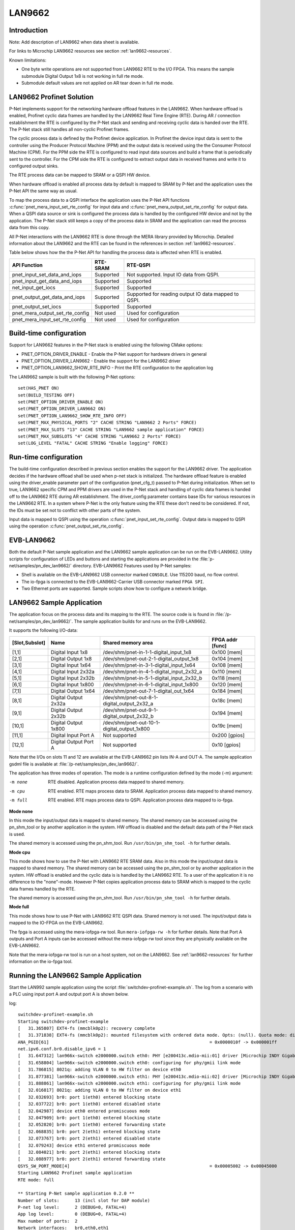 .. _getting-started-LAN9662:

LAN9662
=======

Introduction
------------
Note: Add description of LAN9662 when data sheet is available.

For links to Microchip LAN9662 resources see section  :ref:`lan9662-resources`.

Known limitations:

- One byte write operations are not supported from
  LAN9662 RTE to the I/O FPGA. This means the sample submodule
  Digital Output 1x8 is not working in full rte mode.
- Submodule default values are not applied on AR tear down
  in full rte mode.

LAN9662 Profinet Solution
-------------------------

P-Net implements support for the networking hardware offload features in the LAN9662.
When hardware offload is enabled, Profinet cyclic data frames are handled by the LAN9662 Real
Time Engine (RTE). During AR / connection establishment the RTE is configured by the P-Net stack and
sending and receiving cyclic data is handed over the RTE. The P-Net stack still handles
all non-cyclic Profinet frames.

The cyclic process data is defined by the Profinet device application.
In Profinet the device input data is sent to the controller using the Producer Protocol Machine (PPM) and
the output data is received using the the Consumer Protocol Machine (CPM).
For the PPM side the RTE is configured to read input data sources and build a frame
that is periodically sent to the controller.
For the CPM side the RTE is configured to extract output data in received
frames and write it to configured output sinks.

The RTE process data can be mapped to SRAM or a QSPI HW device.

When hardware offload is enabled all process data by default is mapped to SRAM
by P-Net and the application uses the P-Net API the same way as usual.

To map the process data to a QSPI interface the application uses the P-Net API functions
:c:func:`pnet_mera_input_set_rte_config` for input data and
:c:func:`pnet_mera_output_set_rte_config` for output data.
When a QSPI data source or sink is configured the process data
is handled by the configured HW device and not by the application.
The P-Net stack still keeps a copy of the process data in SRAM
and the application can read the process data from this copy.

All P-Net interactions with the LAN9662 RTE is done through the MERA library provided by Microchip.
Detailed information about the LAN9662 and the RTE can be found in the references in section :ref:`lan9662-resources`.

Table below shows how the the P-Net API for handling the process data is affected when RTE is enabled.

+---------------------------------+-----------+------------------------------------------------------+
| API Function                    | RTE-SRAM  | RTE-QSPI                                             |
+=================================+===========+======================================================+
| pnet_input_set_data_and_iops    | Supported | Not supported. Input IO data from QSPI.              |
+---------------------------------+-----------+------------------------------------------------------+
| pnet_input_get_data_and_iops    | Supported | Supported                                            |
+---------------------------------+-----------+------------------------------------------------------+
| net_input_get_iocs              | Supported | Supported                                            |
+---------------------------------+-----------+------------------------------------------------------+
| pnet_output_get_data_and_iops   | Supported | Supported for reading output IO data mapped to QSPI. |
+---------------------------------+-----------+------------------------------------------------------+
| pnet_output_set_iocs            | Supported | Supported                                            |
+---------------------------------+-----------+------------------------------------------------------+
| pnet_mera_output_set_rte_config | Not used  | Used for configuration                               |
+---------------------------------+-----------+------------------------------------------------------+
| pnet_mera_input_set_rte_config  | Not used  | Used for configuration                               |
+---------------------------------+-----------+------------------------------------------------------+


Build-time configuration
------------------------
Support for LAN9662 features in the P-Net stack is enabled using the following CMake options:

- PNET_OPTION_DRIVER_ENABLE - Enable the P-Net support for hardware drivers in general
- PNET_OPTION_DRIVER_LAN9662 - Enable the support for the LAN9662 driver
- PNET_OPTION_LAN9662_SHOW_RTE_INFO - Print the RTE configuration to the application log

The LAN9662 sample is built with the following P-Net options::

    set(HAS_PNET ON)
    set(BUILD_TESTING OFF)
    set(PNET_OPTION_DRIVER_ENABLE ON)
    set(PNET_OPTION_DRIVER_LAN9662 ON)
    set(PNET_OPTION_LAN9662_SHOW_RTE_INFO OFF)
    set(PNET_MAX_PHYSICAL_PORTS "2" CACHE STRING "LAN9662 2 Ports" FORCE)
    set(PNET_MAX_SLOTS "13" CACHE STRING "LAN9662 sample application" FORCE)
    set(PNET_MAX_SUBSLOTS "4" CACHE STRING "LAN9662 2 Ports" FORCE)
    set(LOG_LEVEL "FATAL" CACHE STRING "Enable logging" FORCE)


Run-time configuration
----------------------
The build-time configuration described in previous section enables the support for the LAN9662 driver.
The application decides if the hardware offload shall be used when p-net stack is initialized.
The hardware offload feature is enabled using the driver_enable parameter part of
the configuration (pnet_cfg_t) passed to P-Net during initialization.
When set to true, LAN9662 specific CPM and PPM drivers are used in the P-Net stack and handling of cyclic data frames
is handed off to the LAN9662 RTE during AR establishment.
The driver_config parameter contains base IDs for various resources in the LAN9662 RTE.
In a system where P-Net is the only feature using the RTE these don't need to be considered.
If not, the IDs must be set not to conflict with other parts of the system.

Input data is mapped to QSPI using the operation :c:func:`pnet_input_set_rte_config`.
Output data is mapped to QSPI using the operation :c:func:`pnet_output_set_rte_config`.


EVB-LAN9662
-----------
Both the default P-Net sample application and the LAN9662 sample application can be run on the EVB-LAN9662.
Utility scripts for configuration of LEDs and buttons and starting the applications are provided in
the :file:`p-net/samples/pn_dev_lan9662/` directory.
EVB-LAN9662 Features used by P-Net samples:

- Shell is available on the EVB-LAN9662 USB connector marked ``CONSOLE``. Use 115200 baud, no flow control.
- The io-fpga is connected to the EVB-LAN9662-Carrier USB connector marked ``FPGA SPI``.
- Two Ethernet ports are supported. Sample scripts show how to configure a network bridge.

LAN9662 Sample Application
--------------------------

The application focus on the process data and its mapping to the RTE.
The source code is is found in :file:`/p-net/samples/pn_dev_lan9662/`.
The sample application builds for and runs on the EVB-LAN9662.

It supports the following I/O-data:

============== ======================= =========================================== ============
[Slot,Subslot] Name                    Shared memory area                          FPGA addr [func]
============== ======================= =========================================== ============
[1,1]          Digital Input 1x8       /dev/shm/pnet-in-1-1-digital_input_1x8      0x100 [mem]
[2,1]          Digital Output 1x8      /dev/shm/pnet-out-2-1-digital_output_1x8    0x104 [mem]
[3,1]          Digital Input 1x64      /dev/shm/pnet-in-3-1-digital_input_1x64     0x108 [mem]
[4,1]          Digital Input 2x32a     /dev/shm/pnet-in-4-1-digital_input_2x32_a   0x110 [mem]
[5,1]          Digital Input 2x32b     /dev/shm/pnet-in-5-1-digital_input_2x32_b   0x118 [mem]
[6,1]          Digital Input 1x800     /dev/shm/pnet-in-6-1-digital_input_1x800    0x120 [mem]
[7,1]          Digital Output 1x64     /dev/shm/pnet-out-7-1-digital_out_1x64      0x184 [mem]
[8,1]          Digital Output 2x32a    /dev/shm/pnet-out-8-1-digital_output_2x32_a 0x18c [mem]
[9,1]          Digital Output 2x32b    /dev/shm/pnet-out-9-1-digital_output_2x32_b 0x194 [mem]
[10,1]         Digital Output 1x800    /dev/shm/pnet-out-10-1-digital_output_1x800 0x19c [mem]
[11,1]         Digital Input Port A    Not supported                               0x200 [gpios]
[12,1]         Digital Output Port A   Not supported                               0x10  [gpios]
============== ======================= =========================================== ============

Note that the I/Os on slots 11 and 12 are available at the EVB-LAN9662 pin lists IN-A and OUT-A.
The sample application gsdml file is available at :file:`/p-net/samples/pn_dev_lan9662/`.

The application has three modes of operation. The mode is a runtime configuration defined by the mode (-m) argument:

-m none     RTE disabled. Application process data mapped to shared memory.
-m cpu      RTE enabled. RTE maps process data to SRAM. Application process data mapped to shared memory.
-m full     RTE enabled. RTE maps process data to QSPI. Application process data mapped to io-fpga.

**Mode none**

In this mode the input/output data is mapped to shared memory.
The shared memory can be accessed using the pn_shm_tool or by another
application in the system. HW offload is disabled and the default data
path of the P-Net stack is used.

The shared memory is accessed using the pn_shm_tool. Run ``/usr/bin/pn_shm_tool -h`` for further details.

**Mode cpu**

This mode shows how to use the P-Net with LAN9662 RTE SRAM data.
Also in this mode the input/output data is mapped to shared memory.
The shared memory can be accessed using the pn_shm_tool or by another
application in the system. HW offload is enabled and the cyclic data is
is handled by the LAN9662 RTE. To a user of the application it is no
difference to the "none"-mode. However P-Net copies application process
data to SRAM which is mapped to the cyclic data frames handled by the RTE.

The shared memory is accessed using the pn_shm_tool. Run ``/usr/bin/pn_shm_tool -h`` for further details.

**Mode full**

This mode shows how to use P-Net with LAN9662 RTE QSPI data.
Shared memory is not used. The input/output data is mapped to
the IO-FPGA on the EVB-LAN9662.

The fpga is accessed using the mera-iofpga-rw tool. Run ``mera-iofpga-rw -h`` for further details.
Note that Port A outputs and Port A inputs can be accessed without the mera-iofpga-rw tool since they are physically available on the EVB-LAN9662.

Note that the mera-iofpga-rw tool is run on a host system, not on the LAN9662.
See :ref:`lan9662-resources` for further information on the io-fpga tool.

Running the LAN9662 Sample Application
--------------------------------------
Start the LAN992 sample application using the script :file:`switchdev-profinet-example.sh`.
The log from a scenario with a PLC using input port A and output port A is shown below.

log::

    switchdev-profinet-example.sh
    Starting switchdev-profinet-example
    [   31.365807] EXT4-fs (mmcblk0p2): recovery complete
    [   31.371838] EXT4-fs (mmcblk0p2): mounted filesystem with ordered data mode. Opts: (null). Quota mode: disabled.
    ANA_PGID[61]                                                              = 0x0000010f -> 0x000001ff
    net.ipv6.conf.br0.disable_ipv6 = 1
    [   31.647312] lan966x-switch e2000000.switch eth0: PHY [e200413c.mdio-mii:01] driver [Microchip INDY Gigabit Internal] (irq=POLL)
    [   31.658804] lan966x-switch e2000000.switch eth0: configuring for phy/gmii link mode
    [   31.786815] 8021q: adding VLAN 0 to HW filter on device eth0
    [   31.877381] lan966x-switch e2000000.switch eth1: PHY [e200413c.mdio-mii:02] driver [Microchip INDY Gigabit Internal] (irq=POLL)
    [   31.888861] lan966x-switch e2000000.switch eth1: configuring for phy/gmii link mode
    [   32.016817] 8021q: adding VLAN 0 to HW filter on device eth1
    [   32.032693] br0: port 1(eth0) entered blocking state
    [   32.037722] br0: port 1(eth0) entered disabled state
    [   32.042987] device eth0 entered promiscuous mode
    [   32.047909] br0: port 1(eth0) entered blocking state
    [   32.052820] br0: port 1(eth0) entered forwarding state
    [   32.068835] br0: port 2(eth1) entered blocking state
    [   32.073767] br0: port 2(eth1) entered disabled state
    [   32.079243] device eth1 entered promiscuous mode
    [   32.084021] br0: port 2(eth1) entered blocking state
    [   32.088977] br0: port 2(eth1) entered forwarding state
    QSYS_SW_PORT_MODE[4]                                                      = 0x00005002 -> 0x00045000
    Starting LAN9662 Profinet sample application
    RTE mode: full

    ** Starting P-Net sample application 0.2.0 **
    Number of slots:      13 (incl slot for DAP module)
    P-net log level:      2 (DEBUG=0, FATAL=4)
    App log level:        0 (DEBUG=0, FATAL=4)
    Max number of ports:  2
    Network interfaces:   br0,eth0,eth1
    Button1 file:
    Button2 file:
    Default station name: lan9662-dev
    Management port:      br0 12:A9:2D:16:93:83
    Physical port [1]:    eth0 12:A9:2D:16:93:81
    Physical port [2]:    eth1 12:A9:2D:16:93:82
    Hostname:             vcoreiii
    IP address:           0.0.0.0
    Netmask:              0.0.0.0
    Gateway:              0.0.0.0
    Storage directory:    /tmp/pn_data

    Application RTE mode "full"
    Slot [1,1] Digital Input 1x8 mapped to FPGA address 0x100
    Slot [2,1] Digital Output 1x8 mapped to FPGA address 0x104
    Slot [3,1] Digital Input 1x64 mapped to FPGA address 0x108
    Slot [4,1] Digital Input 2x32 a mapped to FPGA address 0x110
    Slot [5,1] Digital Input 2x32 b mapped to FPGA address 0x118
    Slot [6,1] Digital Input 1x800 mapped to FPGA address 0x120
    Slot [7,1] Digital Output 1x64 mapped to FPGA address 0x184
    Slot [8,1] Digital Output 2x32 a mapped to FPGA address 0x18c
    Slot [9,1] Digital Output 2x32 b mapped to FPGA address 0x194
    Slot [10,1] Digital Output 1x800 mapped to FPGA address 0x19c
    Slot [11,1] Digital Input Port A mapped to FPGA address 0x200
    Slot [12,1] Digital Output Port A mapped to FPGA address 0x10
    Profinet signal LED indication. New state: 0
    LED 2 new state 0
    Network script for br0:  Set IP 0.0.0.0   Netmask 0.0.0.0   Gateway 0.0.0.0   Permanent: 1   Hostname: lan9662-dev   Skip setting hostname: true
    No valid default gateway given. Skipping setting default gateway.
    LED 1 new state 0
    Plug DAP module and its submodules
    Module plug indication API 0
    [0] Pull old module
    [0] Plug module. Module ID: 0x1 "DAP 1"
    Submodule plug indication API 0
    [0,1] Pull old submodule.
    [0,1] Plug submodule. Submodule ID: 0x1 Data Dir: NO_IO In: 0 Out: 0 "DAP Identity 1"
    Submodule plug indication API 0
    [0,32768] Pull old submodule.
    [0,32768] Plug submodule. Submodule ID: 0x8000 Data Dir: NO_IO In: 0 Out: 0 "DAP Interface 1"
    Submodule plug indication API 0
    [0,32769] Pull old submodule.
    [0,32769] Plug submodule. Submodule ID: 0x8001 Data Dir: NO_IO In: 0 Out: 0 "DAP Port 1"
    Submodule plug indication API 0
    [0,32770] Pull old submodule.
    [0,32770] Plug submodule. Submodule ID: 0x8002 Data Dir: NO_IO In: 0 Out: 0 "DAP Port 2"
    Waiting for PLC connect request

    [   32.544399] br0: port 1(eth0) entered disabled state
    [   32.555613] br0: port 2(eth1) entered disabled state
    [   34.164904] lan966x-switch e2000000.switch eth1: Link is Up - 100Mbps/Full - flow control off
    [   34.173514] IPv6: ADDRCONF(NETDEV_CHANGE): eth1: link becomes ready
    [   34.179964] br0: port 2(eth1) entered blocking state
    [   34.184904] br0: port 2(eth1) entered forwarding state
    [   34.884950] lan966x-switch e2000000.switch eth0: Link is Up - 1Gbps/Full - flow control rx/tx
    [   34.893743] IPv6: ADDRCONF(NETDEV_CHANGE): eth0: link becomes ready
    [   34.900201] br0: port 1(eth0) entered blocking state
    [   34.905155] br0: port 1(eth0) entered forwarding state
    [   37.214719] NOHZ tick-stop error: Non-RCU local softirq work is pending, handler #08!!!
    Network script for br0:  Set IP 192.168.0.50   Netmask 255.255.255.0   Gateway 192.168.0.50   Permanent: 0   Hostname: lan9662-dev   Skip setting hostname: true
    [   39.225858] NOHZ tick-stop error: Non-RCU local softirq work is pending, handler #08!!!
    [   39.235956] NOHZ tick-stop error: Non-RCU local softirq work is pending, handler #08!!!
    Module plug indication API 0
    [11] Pull old module
    [11] Plug module. Module ID: 0x100b "DI Port A"
    Submodule plug indication API 0
    [11,1] Pull old submodule.
    [11,1] Plug submodule. Submodule ID: 0x200b Data Dir: INPUT In: 4 Out: 0 "Digital Input Port A"
    [11,1,"Digital Input Port A"]            Set RTE QSPI address 0x200
    Module plug indication API 0
    [12] Pull old module
    [12] Plug module. Module ID: 0x100c "DO Port A"
    Submodule plug indication API 0
    [12,1] Pull old submodule.
    [12,1] Plug submodule. Submodule ID: 0x200c Data Dir: OUTPUT In: 0 Out: 4 "Digital Output Port A"
    [12,1,"Digital Output Port A"]           Set RTE QSPI address 0x10
    PLC connect indication. AREP: 1
    ANA_RT_VLAN_PCP[1].PCP_MASK                                                                                       = 0x00000000 -> 0x000000ff
    ANA_RT_VLAN_PCP[1].VLAN_ID                                                                                        = 0x00000000 -> 0x00000000
    ANA_RT_VLAN_PCP[1].VLAN_PCP_ENA                                                                                   = 0x00000000 -> 0x00000001
    vcap add is1 10 3 s1_rt first 0 rt_vlan_idx 1 0x7 l2_mac 12:A9:2D:16:93:83 ff:ff:ff:ff:ff:ff rt_type 1 0x3 rt_frmid 32769 0xffff s1_rt rtp_id 5 fwd_ena 1 fwd_mas0
    key field first: value: 0
    key field rt_vlan_idx: value: 01 mask: 07
    key field l2_mac: value: 8393162da912 mask: ffffffffffff
    key field rt_type: value: 01[   39.549942] NOHZ tick-stop error: Non-RCU local softirq work is pending, handler #08!!!
    mask: 03
    key field rt_frmid: value: 00008001 mask: 0000ffff
    act field rtp_id: val[   39.565901] NOHZ tick-stop error: Non-RCU local softirq work is pending, handler #08!!!
    ue: 0x5
    act field fwd_ena: value: 0x1
    act field fwd_mask: value: 0x10
    Event indication PNET_EVENT_STARTUP   AREP: 1
    PLC dcontrol message. AREP: 1  Command: PRM_END
    Event indication PNET_EVENT_PRMEND   AREP: 1
    [0,1,"DAP Identity 1"]                   Set input data and IOPS. Size: 0 IOPS: GOOD
    [0,32768,"DAP Interface 1"]              Set input data and IOPS. Size: 0 IOPS: GOOD
    [0,32769,"DAP Port 1"]                   Set input data and IOPS. Size: 0 IOPS: GOOD
    [0,32770,"DAP Port 2"]                   Set input data and IOPS. Size: 0 IOPS: GOOD
    [11,1,"Digital Input Port A"]            Set input data and IOPS. Size: 4 IOPS: GOOD
    [12,1,"Digital Output Port A"]           Set output IOCS: GOOD
    vcap add is1 10 2 s1_rt first 0 l2_mac 12:A9:2D:16:93:83 ff:ff:ff:ff:ff:ff rt_vlan_idx 0 0x7 rt_frmid 32768 0xffff s1_rt rtp_id 4 rtp_subid 0 rte_inb_upd 1 fwd_e0
    key field first: value: 0
    key field l2_mac: value: 8393162da912 mask: ffffffffffff
    key field rt_vlan_idx: value: 00 mask: 07
    key field rt_frmid: value: 00008000 mask: 0000ffff
    act field rtp_id: value: 0x4
    act field rtp_subid: value: 0x0
    act field rte_inb_upd: value: 0x1
    act field fwd_ena: value: 0x1
    act field fwd_mask: value: 0x10
    [11,1,"Digital Input Port A"]            PLC reports Consumer Status (IOCS) GOOD
    Application will signal that it is ready for data, for AREP 1.
    Event indication PNET_EV[   39.883951] NOHZ tick-stop error: Non-RCU local softirq work is pending, handler #08!!!
    ENT_APPLRDY   AREP: 1
    Event indication PNET_EVENT_DATA   AREP: 1
    Cyclic data transmission started

    PLC ccontrol message confirmation. AREP: 1  Status codes: 0 0 0 0
    [12,1,"Digital Output Port A"]           PLC reports Provider Status (IOPS) GOOD



Building the LAN9662 Sample Application
---------------------------------------
Note: Add step by step guide describing how to build the LAN9662
sample application and which Microchip resources to download
when that information is available.


P-Net on LAN9662 Application Summary
------------------------------------
- To map process data to QSPI the application must use the operations :c:func:`pnet_output_set_rte_config` and :c:func:`pnet_input_set_rte_config`.
- If process data is handled by the application and not mapped to QSPI the hardware offload can be enabled and used without any change in the application. API usage is identical except that the hardware offload is enabled during stack initialization.
- :file:`p-net/samples/pn_dev_lan9662/switchdev-profinet-example.sh` shows the required systems configurations for a 2 port Profinet device application.

.. _lan9662-resources:

LAN9662 Resources
-----------------

Microchip provides pre-built buildroot images for the LAN9662 which is used
to run the Profinet sample application:

- http://mscc-ent-open-source.s3-eu-west-1.amazonaws.com/index.html?prefix=public_root/

To build the Profinet sample application the following bsp and toolchain are used:

- http://mscc-ent-open-source.s3-eu-west-1.amazonaws.com/public_root/bsp/mscc-brsdk-arm-2021.09.tar.gz
- http://mscc-ent-open-source.s3-eu-west-1.amazonaws.com/public_root/toolchain/mscc-toolchain-bin-2021.02-090.tar.gz

Documentation and data sheets:

- http://mscc-ent-open-source.s3-eu-west-1.amazonaws.com/public_root/bsp/mscc-brsdk-doc-2021.09.html
- Add more documents when LAN9662 documentation is available.
